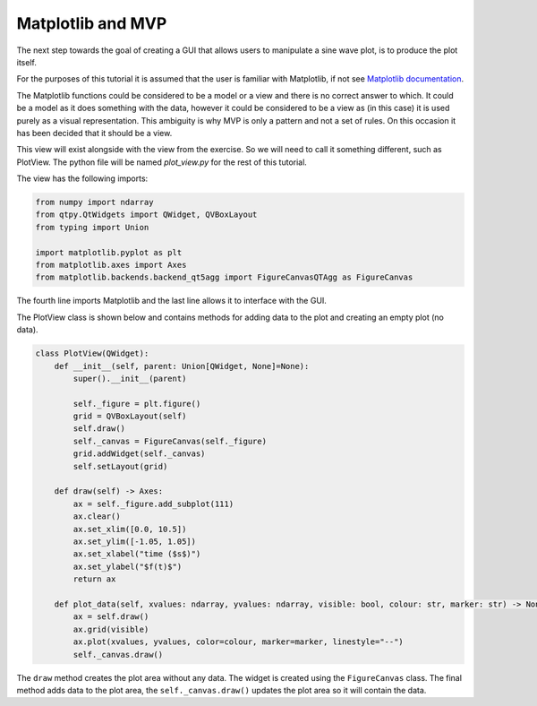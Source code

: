 .. _Matplotlib:

==================
Matplotlib and MVP
==================

The next step towards the goal of creating a GUI that allows users to
manipulate a sine wave plot, is to produce the plot itself.

For the purposes of this tutorial it is assumed that the user is
familiar with Matplotlib, if not see `Matplotlib documentation
<https://matplotlib.org/users/pyplot_tutorial.html>`_.

The Matplotlib functions could be considered to be a model or a view
and there is no correct answer to which. It could be a model as it
does something with the data, however it could be considered to be a
view as (in this case) it is used purely as a visual
representation. This ambiguity is why MVP is only a pattern and not a
set of rules. On this occasion it has been decided that it should be a
view.

This view will exist alongside with the view from the exercise. So we
will need to call it something different, such as PlotView. The python
file will be named `plot_view.py` for the rest of this tutorial.

The view has the following imports:

.. code-block:: python

    from numpy import ndarray
    from qtpy.QtWidgets import QWidget, QVBoxLayout
    from typing import Union

    import matplotlib.pyplot as plt
    from matplotlib.axes import Axes
    from matplotlib.backends.backend_qt5agg import FigureCanvasQTAgg as FigureCanvas

The fourth line imports Matplotlib and the last line allows it to
interface with the GUI.

The PlotView class is shown below and contains methods for adding data to
the plot and creating an empty plot (no data).

.. code-block:: python

    class PlotView(QWidget):
        def __init__(self, parent: Union[QWidget, None]=None):
            super().__init__(parent)

            self._figure = plt.figure()
            grid = QVBoxLayout(self)
            self.draw()
            self._canvas = FigureCanvas(self._figure)
            grid.addWidget(self._canvas)
            self.setLayout(grid)

        def draw(self) -> Axes:
            ax = self._figure.add_subplot(111)
            ax.clear()
            ax.set_xlim([0.0, 10.5])
            ax.set_ylim([-1.05, 1.05])
            ax.set_xlabel("time ($s$)")
            ax.set_ylabel("$f(t)$")
            return ax

        def plot_data(self, xvalues: ndarray, yvalues: ndarray, visible: bool, colour: str, marker: str) -> None:
            ax = self.draw()
            ax.grid(visible)
            ax.plot(xvalues, yvalues, color=colour, marker=marker, linestyle="--")
            self._canvas.draw()

The ``draw`` method creates the plot area without any data. The widget
is created using the ``FigureCanvas`` class. The final method adds
data to the plot area, the ``self._canvas.draw()`` updates the plot
area so it will contain the data.
